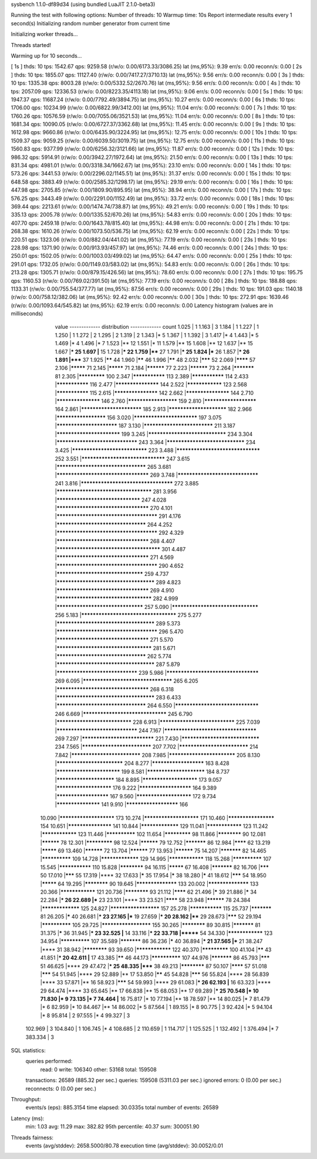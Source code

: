 sysbench 1.1.0-df89d34 (using bundled LuaJIT 2.1.0-beta3)

Running the test with following options:
Number of threads: 10
Warmup time: 10s
Report intermediate results every 1 second(s)
Initializing random number generator from current time


Initializing worker threads...

Threads started!

Warming up for 10 seconds...

[ 1s ] thds: 10 tps: 1542.67 qps: 9259.58 (r/w/o: 0.00/6173.33/3086.25) lat (ms,95%): 9.39 err/s: 0.00 reconn/s: 0.00
[ 2s ] thds: 10 tps: 1855.07 qps: 11127.40 (r/w/o: 0.00/7417.27/3710.13) lat (ms,95%): 9.56 err/s: 0.00 reconn/s: 0.00
[ 3s ] thds: 10 tps: 1335.38 qps: 8003.28 (r/w/o: 0.00/5332.52/2670.76) lat (ms,95%): 9.56 err/s: 0.00 reconn/s: 0.00
[ 4s ] thds: 10 tps: 2057.09 qps: 12336.53 (r/w/o: 0.00/8223.35/4113.18) lat (ms,95%): 9.06 err/s: 0.00 reconn/s: 0.00
[ 5s ] thds: 10 tps: 1947.37 qps: 11687.24 (r/w/o: 0.00/7792.49/3894.75) lat (ms,95%): 10.27 err/s: 0.00 reconn/s: 0.00
[ 6s ] thds: 10 tps: 1706.00 qps: 10234.99 (r/w/o: 0.00/6822.99/3412.00) lat (ms,95%): 11.04 err/s: 0.00 reconn/s: 0.00
[ 7s ] thds: 10 tps: 1760.26 qps: 10576.59 (r/w/o: 0.00/7055.06/3521.53) lat (ms,95%): 11.04 err/s: 0.00 reconn/s: 0.00
[ 8s ] thds: 10 tps: 1681.34 qps: 10090.05 (r/w/o: 0.00/6727.37/3362.68) lat (ms,95%): 11.45 err/s: 0.00 reconn/s: 0.00
[ 9s ] thds: 10 tps: 1612.98 qps: 9660.86 (r/w/o: 0.00/6435.90/3224.95) lat (ms,95%): 12.75 err/s: 0.00 reconn/s: 0.00
[ 10s ] thds: 10 tps: 1509.37 qps: 9059.25 (r/w/o: 0.00/6039.50/3019.75) lat (ms,95%): 12.75 err/s: 0.00 reconn/s: 0.00
[ 11s ] thds: 10 tps: 1560.83 qps: 9377.99 (r/w/o: 0.00/6256.32/3121.66) lat (ms,95%): 11.87 err/s: 0.00 reconn/s: 0.00
[ 12s ] thds: 10 tps: 986.32 qps: 5914.91 (r/w/o: 0.00/3942.27/1972.64) lat (ms,95%): 21.50 err/s: 0.00 reconn/s: 0.00
[ 13s ] thds: 10 tps: 831.34 qps: 4981.01 (r/w/o: 0.00/3318.34/1662.67) lat (ms,95%): 23.10 err/s: 0.00 reconn/s: 0.00
[ 14s ] thds: 10 tps: 573.26 qps: 3441.53 (r/w/o: 0.00/2296.02/1145.51) lat (ms,95%): 31.37 err/s: 0.00 reconn/s: 0.00
[ 15s ] thds: 10 tps: 648.58 qps: 3883.49 (r/w/o: 0.00/2585.32/1298.17) lat (ms,95%): 29.19 err/s: 0.00 reconn/s: 0.00
[ 16s ] thds: 10 tps: 447.98 qps: 2705.85 (r/w/o: 0.00/1809.90/895.95) lat (ms,95%): 38.94 err/s: 0.00 reconn/s: 0.00
[ 17s ] thds: 10 tps: 576.25 qps: 3443.49 (r/w/o: 0.00/2291.00/1152.49) lat (ms,95%): 33.72 err/s: 0.00 reconn/s: 0.00
[ 18s ] thds: 10 tps: 369.44 qps: 2213.61 (r/w/o: 0.00/1474.74/738.87) lat (ms,95%): 49.21 err/s: 0.00 reconn/s: 0.00
[ 19s ] thds: 10 tps: 335.13 qps: 2005.78 (r/w/o: 0.00/1335.52/670.26) lat (ms,95%): 54.83 err/s: 0.00 reconn/s: 0.00
[ 20s ] thds: 10 tps: 407.70 qps: 2459.18 (r/w/o: 0.00/1643.78/815.40) lat (ms,95%): 44.98 err/s: 0.00 reconn/s: 0.00
[ 21s ] thds: 10 tps: 268.38 qps: 1610.26 (r/w/o: 0.00/1073.50/536.75) lat (ms,95%): 62.19 err/s: 0.00 reconn/s: 0.00
[ 22s ] thds: 10 tps: 220.51 qps: 1323.06 (r/w/o: 0.00/882.04/441.02) lat (ms,95%): 77.19 err/s: 0.00 reconn/s: 0.00
[ 23s ] thds: 10 tps: 228.98 qps: 1371.90 (r/w/o: 0.00/913.93/457.97) lat (ms,95%): 74.46 err/s: 0.00 reconn/s: 0.00
[ 24s ] thds: 10 tps: 250.01 qps: 1502.05 (r/w/o: 0.00/1003.03/499.02) lat (ms,95%): 64.47 err/s: 0.00 reconn/s: 0.00
[ 25s ] thds: 10 tps: 291.01 qps: 1732.05 (r/w/o: 0.00/1149.03/583.02) lat (ms,95%): 54.83 err/s: 0.00 reconn/s: 0.00
[ 26s ] thds: 10 tps: 213.28 qps: 1305.71 (r/w/o: 0.00/879.15/426.56) lat (ms,95%): 78.60 err/s: 0.00 reconn/s: 0.00
[ 27s ] thds: 10 tps: 195.75 qps: 1160.53 (r/w/o: 0.00/769.02/391.50) lat (ms,95%): 77.19 err/s: 0.00 reconn/s: 0.00
[ 28s ] thds: 10 tps: 188.88 qps: 1133.31 (r/w/o: 0.00/755.54/377.77) lat (ms,95%): 87.56 err/s: 0.00 reconn/s: 0.00
[ 29s ] thds: 10 tps: 191.03 qps: 1140.18 (r/w/o: 0.00/758.12/382.06) lat (ms,95%): 92.42 err/s: 0.00 reconn/s: 0.00
[ 30s ] thds: 10 tps: 272.91 qps: 1639.46 (r/w/o: 0.00/1093.64/545.82) lat (ms,95%): 62.19 err/s: 0.00 reconn/s: 0.00
Latency histogram (values are in milliseconds)
       value  ------------- distribution ------------- count
       1.025 |                                         1
       1.163 |                                         3
       1.184 |                                         1
       1.227 |                                         1
       1.250 |                                         1
       1.272 |                                         2
       1.295 |                                         2
       1.319 |                                         2
       1.343 |*                                        5
       1.367 |                                         1
       1.392 |                                         3
       1.417 |*                                        4
       1.443 |*                                        5
       1.469 |*                                        4
       1.496 |*                                        7
       1.523 |**                                       12
       1.551 |*                                        11
       1.579 |**                                       15
       1.608 |**                                       12
       1.637 |**                                       15
       1.667 |***                                      25
       1.697 |**                                       15
       1.728 |***                                      22
       1.759 |****                                     27
       1.791 |***                                      25
       1.824 |***                                      26
       1.857 |***                                      26
       1.891 |*****                                    37
       1.925 |******                                   44
       1.960 |******                                   46
       1.996 |******                                   48
       2.032 |*******                                  52
       2.069 |********                                 57
       2.106 |*********                                71
       2.145 |*********                                71
       2.184 |**********                               77
       2.223 |**********                               73
       2.264 |***********                              81
       2.305 |*************                            100
       2.347 |***************                          113
       2.389 |***************                          114
       2.433 |***************                          116
       2.477 |*******************                      144
       2.522 |****************                         123
       2.568 |***************                          115
       2.615 |*******************                      142
       2.662 |*******************                      144
       2.710 |*******************                      146
       2.760 |*********************                    159
       2.810 |**********************                   164
       2.861 |*************************                185
       2.913 |************************                 182
       2.966 |*********************                    156
       3.020 |**************************               197
       3.075 |*************************                187
       3.130 |****************************             211
       3.187 |**************************               199
       3.245 |*******************************          234
       3.304 |********************************         243
       3.364 |*******************************          234
       3.425 |******************************           223
       3.488 |*********************************        252
       3.551 |*********************************        247
       3.615 |***********************************      265
       3.681 |************************************     269
       3.748 |********************************         241
       3.816 |************************************     272
       3.885 |*************************************    281
       3.956 |*********************************        247
       4.028 |************************************     270
       4.101 |***************************************  291
       4.176 |***********************************      264
       4.252 |***************************************  292
       4.329 |************************************     268
       4.407 |**************************************** 301
       4.487 |************************************     271
       4.569 |***************************************  290
       4.652 |**********************************       259
       4.737 |**************************************   289
       4.823 |************************************     269
       4.910 |*************************************    282
       4.999 |**********************************       257
       5.090 |**********************************       256
       5.183 |*************************************    275
       5.277 |**************************************   289
       5.373 |***************************************  296
       5.470 |************************************     271
       5.570 |*************************************    281
       5.671 |***********************************      262
       5.774 |**************************************   287
       5.879 |********************************         239
       5.986 |************************************     269
       6.095 |***********************************      265
       6.205 |************************************     268
       6.318 |**************************************   283
       6.433 |***********************************      264
       6.550 |*********************************        246
       6.669 |*********************************        245
       6.790 |******************************           228
       6.913 |******************************           225
       7.039 |********************************         244
       7.167 |************************************     269
       7.297 |*****************************            221
       7.430 |*******************************          234
       7.565 |****************************             207
       7.702 |****************************             214
       7.842 |****************************             208
       7.985 |***************************              205
       8.130 |***************************              204
       8.277 |**********************                   163
       8.428 |**************************               199
       8.581 |************************                 184
       8.737 |************************                 184
       8.895 |***********************                  173
       9.057 |***********************                  176
       9.222 |**********************                   164
       9.389 |**********************                   167
       9.560 |***********************                  172
       9.734 |*******************                      141
       9.910 |**********************                   166
      10.090 |***********************                  173
      10.274 |***********************                  171
      10.460 |********************                     154
      10.651 |*******************                      141
      10.844 |*****************                        129
      11.041 |****************                         123
      11.242 |****************                         123
      11.446 |**************                           102
      11.654 |*************                            98
      11.866 |************                             90
      12.081 |**********                               78
      12.301 |*************                            98
      12.524 |**********                               79
      12.752 |***********                              86
      12.984 |********                                 62
      13.219 |*********                                69
      13.460 |**********                               72
      13.704 |**********                               77
      13.953 |**********                               75
      14.207 |***********                              82
      14.465 |**************                           109
      14.728 |*****************                        129
      14.995 |****************                         118
      15.268 |**************                           107
      15.545 |***************                          110
      15.828 |************                             94
      16.115 |*********                                67
      16.408 |***********                              82
      16.706 |*******                                  50
      17.010 |*******                                  55
      17.319 |****                                     32
      17.633 |*****                                    35
      17.954 |*****                                    38
      18.280 |*****                                    41
      18.612 |*******                                  54
      18.950 |*********                                64
      19.295 |************                             90
      19.645 |******************                       133
      20.002 |******************                       133
      20.366 |****************                         121
      20.736 |************                             93
      21.112 |********                                 62
      21.496 |*****                                    39
      21.886 |*****                                    34
      22.284 |***                                      26
      22.689 |***                                      23
      23.101 |****                                     33
      23.521 |********                                 58
      23.948 |**********                               78
      24.384 |*****************                        125
      24.827 |*********************                    157
      25.278 |***************                          115
      25.737 |***********                              81
      26.205 |*****                                    40
      26.681 |***                                      23
      27.165 |***                                      19
      27.659 |***                                      20
      28.162 |****                                     29
      28.673 |*******                                  52
      29.194 |**************                           105
      29.725 |*********************                    155
      30.265 |************                             89
      30.815 |***********                              81
      31.375 |*****                                    36
      31.945 |***                                      23
      32.525 |**                                       14
      33.116 |***                                      22
      33.718 |*******                                  54
      34.330 |****************                         123
      34.954 |**************                           107
      35.589 |***********                              86
      36.236 |*****                                    40
      36.894 |***                                      21
      37.565 |***                                      21
      38.247 |****                                     31
      38.942 |************                             93
      39.650 |****************                         122
      40.370 |*************                            100
      41.104 |******                                   43
      41.851 |***                                      20
      42.611 |**                                       17
      43.385 |******                                   46
      44.173 |**************                           107
      44.976 |***********                              86
      45.793 |*******                                  51
      46.625 |****                                     29
      47.472 |***                                      25
      48.335 |*****                                    38
      49.213 |************                             87
      50.107 |********                                 57
      51.018 |*******                                  54
      51.945 |****                                     29
      52.889 |**                                       17
      53.850 |******                                   45
      54.828 |*******                                  56
      55.824 |****                                     28
      56.839 |****                                     33
      57.871 |**                                       16
      58.923 |*******                                  54
      59.993 |****                                     29
      61.083 |***                                      26
      62.193 |**                                       16
      63.323 |****                                     29
      64.474 |****                                     33
      65.645 |**                                       17
      66.838 |**                                       15
      68.053 |**                                       17
      69.289 |***                                      25
      70.548 |*                                        10
      71.830 |*                                        9
      73.135 |*                                        7
      74.464 |**                                       16
      75.817 |*                                        10
      77.194 |**                                       18
      78.597 |**                                       14
      80.025 |*                                        7
      81.479 |*                                        6
      82.959 |*                                        10
      84.467 |**                                       14
      86.002 |*                                        5
      87.564 |                                         1
      89.155 |*                                        8
      90.775 |                                         3
      92.424 |*                                        5
      94.104 |*                                        8
      95.814 |                                         2
      97.555 |*                                        4
      99.327 |                                         3
     102.969 |                                         3
     104.840 |                                         1
     106.745 |*                                        4
     108.685 |                                         2
     110.659 |                                         1
     114.717 |                                         1
     125.525 |                                         1
     132.492 |                                         1
     376.494 |*                                        7
     383.334 |                                         3
 
SQL statistics:
    queries performed:
        read:                            0
        write:                           106340
        other:                           53168
        total:                           159508
    transactions:                        26589  (885.32 per sec.)
    queries:                             159508 (5311.03 per sec.)
    ignored errors:                      0      (0.00 per sec.)
    reconnects:                          0      (0.00 per sec.)

Throughput:
    events/s (eps):                      885.3154
    time elapsed:                        30.0335s
    total number of events:              26589

Latency (ms):
         min:                                    1.03
         avg:                                   11.29
         max:                                  382.82
         95th percentile:                       40.37
         sum:                               300051.90

Threads fairness:
    events (avg/stddev):           2658.5000/80.78
    execution time (avg/stddev):   30.0052/0.01

